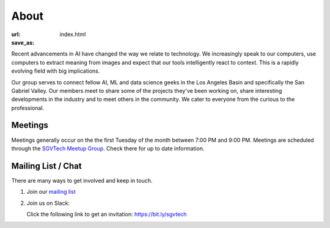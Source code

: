 About
=====

:url: 
:save_as: index.html

Recent advancements in AI have changed the way we relate to technology. We increasingly speak to our computers, use computers to extract meaning from images and expect that our tools intelligently react to context. This is a rapidly evolving field with big implications.

Our group serves to connect fellow AI, ML and data science geeks in the Los Angeles Basin and specifically the San Gabriel Valley. Our members meet to share some of the projects they've been working on, share interesting developments in the industry and to meet others in the community. We cater to everyone from the curious to the professional.

Meetings
--------

Meetings generally occur on the the first Tuesday of the month between 7:00 PM and 9:00 PM. Meetings are scheduled through the `SGVTech Meetup Group <http://www.meetup.com/SGVTech/>`_. Check there for up to date information.


Mailing List / Chat
-------------------

There are many ways to get involved and keep in touch.

1. Join our `mailing list <https://groups.google.com/d/forum/sgvai>`_

2. Join us on Slack:

   Click the following link to get an invitation: `https://bit.ly/sgvtech <https://bit.ly/sgvtech>`_

